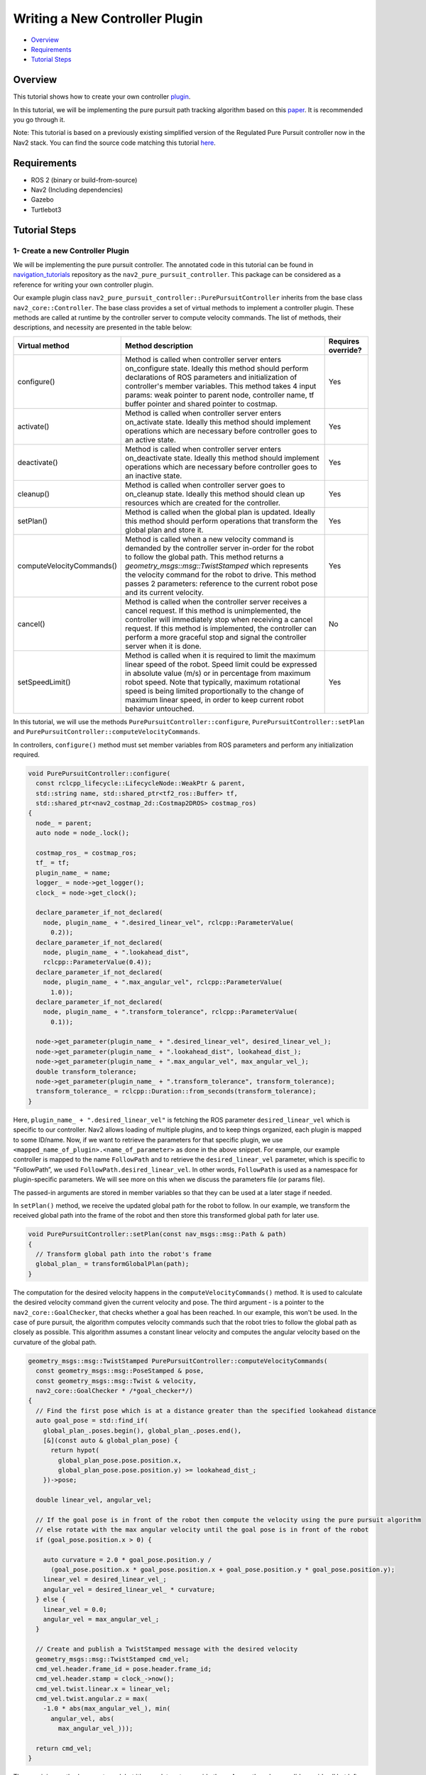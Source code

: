 .. _writing_new_nav2controller_plugin:

Writing a New Controller Plugin
*******************************

- `Overview`_
- `Requirements`_
- `Tutorial Steps`_

.. image:: images/Writing_new_nav2controller_plugin/nav2_pure_pursuit_gif.gif
    :width: 640px
    :align: center
    :alt: Animated gif of pure pursuit controller demo


Overview
========

This tutorial shows how to create your own controller `plugin <https://index.ros.org/p/pluginlib/>`_.

In this tutorial, we will be implementing the pure pursuit path tracking algorithm based on this `paper <https://www.ri.cmu.edu/pub_files/pub3/coulter_r_craig_1992_1/coulter_r_craig_1992_1.pdf>`_. 
It is recommended you go through it.

Note: This tutorial is based on a previously existing simplified version of the Regulated Pure Pursuit controller now in the Nav2 stack.
You can find the source code matching this tutorial `here <https://github.com/ros-navigation/navigation2_tutorials/tree/126902457c5c646b136569886d6325f070c1073d/nav2_pure_pursuit_controller>`_.

Requirements
============

- ROS 2 (binary or build-from-source)
- Nav2 (Including dependencies)
- Gazebo
- Turtlebot3

Tutorial Steps
==============

1- Create a new Controller Plugin
---------------------------------

We will be implementing the pure pursuit controller. The annotated code in this tutorial can be found in `navigation_tutorials <https://github.com/ros-navigation/navigation2_tutorials>`_ repository 
as the ``nav2_pure_pursuit_controller``. This package can be considered as a reference for writing your own controller plugin.

Our example plugin class ``nav2_pure_pursuit_controller::PurePursuitController`` inherits from the base class ``nav2_core::Controller``. The base class provides a
set of virtual methods to implement a controller plugin. These methods are called at runtime by the controller server to compute velocity commands.
The list of methods, their descriptions, and necessity are presented in the table below:

+---------------------------+---------------------------------------------------------------------------------------+------------------------+
| **Virtual method**        | **Method description**                                                                | **Requires override?** |
+---------------------------+---------------------------------------------------------------------------------------+------------------------+
| configure()               | Method is called when controller server enters on_configure state. Ideally this       | Yes                    |
|                           | method should perform declarations of ROS parameters and initialization of            |                        |
|                           | controller's member variables. This method takes 4 input params: weak pointer to      |                        |
|                           | parent node, controller name, tf buffer pointer and shared pointer to costmap.        |                        |
+---------------------------+---------------------------------------------------------------------------------------+------------------------+
| activate()                | Method is called when controller server enters on_activate state. Ideally this method | Yes                    |
|                           | should implement operations which are necessary before controller goes to an active   |                        |
|                           | state.                                                                                |                        |
+---------------------------+---------------------------------------------------------------------------------------+------------------------+
| deactivate()              | Method is called when controller server enters on_deactivate state. Ideally this      | Yes                    |
|                           | method should implement operations which are necessary before controller goes to an   |                        |
|                           | inactive state.                                                                       |                        |
+---------------------------+---------------------------------------------------------------------------------------+------------------------+
| cleanup()                 | Method is called when controller server goes to on_cleanup state. Ideally this method | Yes                    |
|                           | should clean up resources which are created for the controller.                       |                        |
+---------------------------+---------------------------------------------------------------------------------------+------------------------+
| setPlan()                 | Method is called when the global plan is updated. Ideally this method should perform  | Yes                    |
|                           | operations that transform the global plan and store it.                               |                        |
+---------------------------+---------------------------------------------------------------------------------------+------------------------+
| computeVelocityCommands() | Method is called when a new velocity command is demanded by the controller server     | Yes                    |
|                           | in-order for the robot to follow the global path. This method returns a               |                        |
|                           | `geometry_msgs\:\:msg\:\:TwistStamped` which represents the velocity command for the  |                        |
|                           | robot to drive.  This method passes 2 parameters: reference to the current robot      |                        |
|                           | pose and its current velocity.                                                        |                        |
+---------------------------+---------------------------------------------------------------------------------------+------------------------+
| cancel()                  | Method is called when the controller server receives a cancel request. If this method | No                     |
|                           | is unimplemented, the controller will immediately stop when receiving a cancel        |                        |
|                           | request. If this method is implemented, the controller can perform a more graceful    |                        |
|                           | stop and signal the controller server when it is done.                                |                        |
+---------------------------+---------------------------------------------------------------------------------------+------------------------+
| setSpeedLimit()           | Method is called when it is required to limit the maximum linear speed of the robot.  | Yes                    |
|                           | Speed limit could be expressed in absolute value (m/s) or in percentage from maximum  |                        |
|                           | robot speed. Note that typically, maximum rotational speed is being limited           |                        |
|                           | proportionally to the change of maximum linear speed, in order to keep current robot  |                        |
|                           | behavior untouched.                                                                   |                        |
+---------------------------+---------------------------------------------------------------------------------------+------------------------+

In this tutorial, we will use the methods ``PurePursuitController::configure``, ``PurePursuitController::setPlan`` and
``PurePursuitController::computeVelocityCommands``.

In controllers, ``configure()`` method must set member variables from ROS parameters and perform any initialization required.

.. code-block:: c++

  void PurePursuitController::configure(
    const rclcpp_lifecycle::LifecycleNode::WeakPtr & parent,
    std::string name, std::shared_ptr<tf2_ros::Buffer> tf,
    std::shared_ptr<nav2_costmap_2d::Costmap2DROS> costmap_ros)
  {
    node_ = parent;
    auto node = node_.lock();

    costmap_ros_ = costmap_ros;
    tf_ = tf;
    plugin_name_ = name;
    logger_ = node->get_logger();
    clock_ = node->get_clock();

    declare_parameter_if_not_declared(
      node, plugin_name_ + ".desired_linear_vel", rclcpp::ParameterValue(
        0.2));
    declare_parameter_if_not_declared(
      node, plugin_name_ + ".lookahead_dist",
      rclcpp::ParameterValue(0.4));
    declare_parameter_if_not_declared(
      node, plugin_name_ + ".max_angular_vel", rclcpp::ParameterValue(
        1.0));
    declare_parameter_if_not_declared(
      node, plugin_name_ + ".transform_tolerance", rclcpp::ParameterValue(
        0.1));

    node->get_parameter(plugin_name_ + ".desired_linear_vel", desired_linear_vel_);
    node->get_parameter(plugin_name_ + ".lookahead_dist", lookahead_dist_);
    node->get_parameter(plugin_name_ + ".max_angular_vel", max_angular_vel_);
    double transform_tolerance;
    node->get_parameter(plugin_name_ + ".transform_tolerance", transform_tolerance);
    transform_tolerance_ = rclcpp::Duration::from_seconds(transform_tolerance);
  }

Here, ``plugin_name_ + ".desired_linear_vel"`` is fetching the ROS parameter ``desired_linear_vel`` which is specific to our controller. 
Nav2 allows loading of multiple plugins, and to keep things organized, each plugin is mapped to some ID/name.
Now, if we want to retrieve the parameters for that specific plugin, we use ``<mapped_name_of_plugin>.<name_of_parameter>`` as done in the above snippet. 
For example, our example controller is mapped to the name ``FollowPath`` and to retrieve the ``desired_linear_vel`` parameter, which is specific to "FollowPath”, 
we used ``FollowPath.desired_linear_vel``. In other words, ``FollowPath`` is used as a namespace for plugin-specific parameters. 
We will see more on this when we discuss the parameters file (or params file).

The passed-in arguments are stored in member variables so that they can be used at a later stage if needed.

In ``setPlan()`` method, we receive the updated global path for the robot to follow. In our example, we transform the received global path into 
the frame of the robot and then store this transformed global path for later use.

.. code-block:: c++

  void PurePursuitController::setPlan(const nav_msgs::msg::Path & path)
  {
    // Transform global path into the robot's frame
    global_plan_ = transformGlobalPlan(path);
  }

The computation for the desired velocity happens in the ``computeVelocityCommands()`` method. It is used to calculate the desired velocity command given the current velocity and pose.
The third argument - is a pointer to the ``nav2_core::GoalChecker``, that checks whether a goal has been reached. In our example, this won't be used.
In the case of pure pursuit, the algorithm computes velocity commands such that the robot tries to follow the global path as closely as possible.
This algorithm assumes a constant linear velocity and computes the angular velocity based on the curvature of the global path.

.. code-block:: c++

  geometry_msgs::msg::TwistStamped PurePursuitController::computeVelocityCommands(
    const geometry_msgs::msg::PoseStamped & pose,
    const geometry_msgs::msg::Twist & velocity,
    nav2_core::GoalChecker * /*goal_checker*/)
  {
    // Find the first pose which is at a distance greater than the specified lookahead distance
    auto goal_pose = std::find_if(
      global_plan_.poses.begin(), global_plan_.poses.end(),
      [&](const auto & global_plan_pose) {
        return hypot(
          global_plan_pose.pose.position.x,
          global_plan_pose.pose.position.y) >= lookahead_dist_;
      })->pose;

    double linear_vel, angular_vel;

    // If the goal pose is in front of the robot then compute the velocity using the pure pursuit algorithm
    // else rotate with the max angular velocity until the goal pose is in front of the robot
    if (goal_pose.position.x > 0) {

      auto curvature = 2.0 * goal_pose.position.y /
        (goal_pose.position.x * goal_pose.position.x + goal_pose.position.y * goal_pose.position.y);
      linear_vel = desired_linear_vel_;
      angular_vel = desired_linear_vel_ * curvature;
    } else {
      linear_vel = 0.0;
      angular_vel = max_angular_vel_;
    }

    // Create and publish a TwistStamped message with the desired velocity
    geometry_msgs::msg::TwistStamped cmd_vel;
    cmd_vel.header.frame_id = pose.header.frame_id;
    cmd_vel.header.stamp = clock_->now();
    cmd_vel.twist.linear.x = linear_vel;
    cmd_vel.twist.angular.z = max(
      -1.0 * abs(max_angular_vel_), min(
        angular_vel, abs(
          max_angular_vel_)));

    return cmd_vel;
  }

The remaining methods are not used, but it's mandatory to override them. As per the rules, we did override all but left them empty.

2- Exporting the controller plugin
----------------------------------

Now that we have created our custom controller, we need to export our controller plugin so that it will be visible to the controller server. 
Plugins are loaded at runtime, and if they are not visible, then our controller server won't be able to load them. In ROS 2, exporting and loading 
plugins is handled by ``pluginlib``.

Coming back to our tutorial, class ``nav2_pure_pursuit_controller::PurePursuitController`` is loaded dynamically as ``nav2_core::Controller`` which is our base class.

1. To export the controller, we need to provide two lines

.. code-block:: c++
 
 #include "pluginlib/class_list_macros.hpp"
 PLUGINLIB_EXPORT_CLASS(nav2_pure_pursuit_controller::PurePursuitController, nav2_core::Controller)

Note that it requires pluginlib to export out the plugin's class. Pluginlib would provide as macro ``PLUGINLIB_EXPORT_CLASS``, which does all the work of exporting.

It is good practice to place these lines at the end of the file, but technically, you can also write at the top.

2. The next step would be to create the plugin's description file in the root directory of the package. For example, ``pure_pursuit_controller_plugin.xml`` file in our tutorial package. This file contains the following information

- ``library path``: Plugin's library name and its location.
- ``class name``: Name of the class.
- ``class type``: Type of class.
- ``base class``: Name of the base class.
- ``description``: Description of the plugin.

.. code-block:: xml

  <library path="nav2_pure_pursuit_controller">
    <class type="nav2_pure_pursuit_controller::PurePursuitController" base_class_type="nav2_core::Controller">
      <description>
        This is pure pursuit controller
      </description>
    </class>
  </library>

3. Next step would be to export plugin using ``CMakeLists.txt`` by using CMake function ``pluginlib_export_plugin_description_file()``. This function installs the plugin description file to ``share`` directory and sets ament indexes to make it discoverable.

.. code-block:: text

  pluginlib_export_plugin_description_file(nav2_core pure_pursuit_controller_plugin.xml)

4. The plugin description file should also be added to ``package.xml``

.. code-block:: xml

  <export>
    <build_type>ament_cmake</build_type>
    <nav2_core plugin="${prefix}/pure_pursuit_controller_plugin.xml" />
  </export>

5. Compile, and it should be registered. Next, we'll use this plugin.

3- Pass the plugin name through the params file
-----------------------------------------------

To enable the plugin, we need to modify the ``nav2_params.yaml`` file as below

.. code-block:: text

  controller_server:
    ros__parameters:
      controller_plugins: ["FollowPath"]

      FollowPath:
        plugin: "nav2_pure_pursuit_controller::PurePursuitController" # In Iron and older versions, "/" was used instead of "::"
        debug_trajectory_details: True
        desired_linear_vel: 0.2
        lookahead_dist: 0.4
        max_angular_vel: 1.0
        transform_tolerance: 1.0

In the above snippet, you can observe the mapping of our ``nav2_pure_pursuit_controller::PurePursuitController`` controller to its id ``FollowPath``. 
To pass plugin-specific parameters we have used ``<plugin_id>.<plugin_specific_parameter>``.

4- Run Pure Pursuit Controller plugin
-------------------------------------

Run Turtlebot3 simulation with enabled Nav2. Detailed instructions on how to make it run are written at :ref:`getting_started`. Below is a shortcut command for that:

.. code-block:: bash

  $ ros2 launch nav2_bringup tb3_simulation_launch.py params_file:=/path/to/your_params_file.yaml

Then goto RViz and click on the "2D Pose Estimate" button at the top and point the location on the map as it was described in :ref:`getting_started`. 
The robot will localize on the map and then click on the "Nav2 goal" and click on the pose where you want your robot to navigate to. 
After that controller will make the robot follow the global path.
